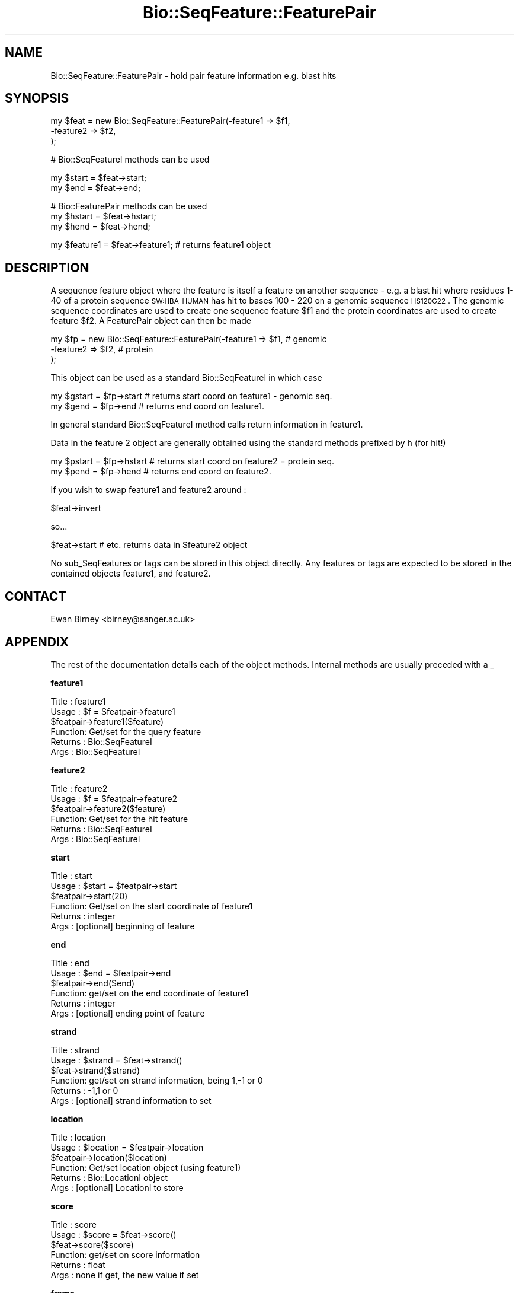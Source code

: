 .\" Automatically generated by Pod::Man version 1.02
.\" Wed Jun 27 13:30:39 2001
.\"
.\" Standard preamble:
.\" ======================================================================
.de Sh \" Subsection heading
.br
.if t .Sp
.ne 5
.PP
\fB\\$1\fR
.PP
..
.de Sp \" Vertical space (when we can't use .PP)
.if t .sp .5v
.if n .sp
..
.de Ip \" List item
.br
.ie \\n(.$>=3 .ne \\$3
.el .ne 3
.IP "\\$1" \\$2
..
.de Vb \" Begin verbatim text
.ft CW
.nf
.ne \\$1
..
.de Ve \" End verbatim text
.ft R

.fi
..
.\" Set up some character translations and predefined strings.  \*(-- will
.\" give an unbreakable dash, \*(PI will give pi, \*(L" will give a left
.\" double quote, and \*(R" will give a right double quote.  | will give a
.\" real vertical bar.  \*(C+ will give a nicer C++.  Capital omega is used
.\" to do unbreakable dashes and therefore won't be available.  \*(C` and
.\" \*(C' expand to `' in nroff, nothing in troff, for use with C<>
.tr \(*W-|\(bv\*(Tr
.ds C+ C\v'-.1v'\h'-1p'\s-2+\h'-1p'+\s0\v'.1v'\h'-1p'
.ie n \{\
.    ds -- \(*W-
.    ds PI pi
.    if (\n(.H=4u)&(1m=24u) .ds -- \(*W\h'-12u'\(*W\h'-12u'-\" diablo 10 pitch
.    if (\n(.H=4u)&(1m=20u) .ds -- \(*W\h'-12u'\(*W\h'-8u'-\"  diablo 12 pitch
.    ds L" ""
.    ds R" ""
.    ds C` `
.    ds C' '
'br\}
.el\{\
.    ds -- \|\(em\|
.    ds PI \(*p
.    ds L" ``
.    ds R" ''
'br\}
.\"
.\" If the F register is turned on, we'll generate index entries on stderr
.\" for titles (.TH), headers (.SH), subsections (.Sh), items (.Ip), and
.\" index entries marked with X<> in POD.  Of course, you'll have to process
.\" the output yourself in some meaningful fashion.
.if \nF \{\
.    de IX
.    tm Index:\\$1\t\\n%\t"\\$2"
.    .
.    nr % 0
.    rr F
.\}
.\"
.\" For nroff, turn off justification.  Always turn off hyphenation; it
.\" makes way too many mistakes in technical documents.
.hy 0
.if n .na
.\"
.\" Accent mark definitions (@(#)ms.acc 1.5 88/02/08 SMI; from UCB 4.2).
.\" Fear.  Run.  Save yourself.  No user-serviceable parts.
.bd B 3
.    \" fudge factors for nroff and troff
.if n \{\
.    ds #H 0
.    ds #V .8m
.    ds #F .3m
.    ds #[ \f1
.    ds #] \fP
.\}
.if t \{\
.    ds #H ((1u-(\\\\n(.fu%2u))*.13m)
.    ds #V .6m
.    ds #F 0
.    ds #[ \&
.    ds #] \&
.\}
.    \" simple accents for nroff and troff
.if n \{\
.    ds ' \&
.    ds ` \&
.    ds ^ \&
.    ds , \&
.    ds ~ ~
.    ds /
.\}
.if t \{\
.    ds ' \\k:\h'-(\\n(.wu*8/10-\*(#H)'\'\h"|\\n:u"
.    ds ` \\k:\h'-(\\n(.wu*8/10-\*(#H)'\`\h'|\\n:u'
.    ds ^ \\k:\h'-(\\n(.wu*10/11-\*(#H)'^\h'|\\n:u'
.    ds , \\k:\h'-(\\n(.wu*8/10)',\h'|\\n:u'
.    ds ~ \\k:\h'-(\\n(.wu-\*(#H-.1m)'~\h'|\\n:u'
.    ds / \\k:\h'-(\\n(.wu*8/10-\*(#H)'\z\(sl\h'|\\n:u'
.\}
.    \" troff and (daisy-wheel) nroff accents
.ds : \\k:\h'-(\\n(.wu*8/10-\*(#H+.1m+\*(#F)'\v'-\*(#V'\z.\h'.2m+\*(#F'.\h'|\\n:u'\v'\*(#V'
.ds 8 \h'\*(#H'\(*b\h'-\*(#H'
.ds o \\k:\h'-(\\n(.wu+\w'\(de'u-\*(#H)/2u'\v'-.3n'\*(#[\z\(de\v'.3n'\h'|\\n:u'\*(#]
.ds d- \h'\*(#H'\(pd\h'-\w'~'u'\v'-.25m'\f2\(hy\fP\v'.25m'\h'-\*(#H'
.ds D- D\\k:\h'-\w'D'u'\v'-.11m'\z\(hy\v'.11m'\h'|\\n:u'
.ds th \*(#[\v'.3m'\s+1I\s-1\v'-.3m'\h'-(\w'I'u*2/3)'\s-1o\s+1\*(#]
.ds Th \*(#[\s+2I\s-2\h'-\w'I'u*3/5'\v'-.3m'o\v'.3m'\*(#]
.ds ae a\h'-(\w'a'u*4/10)'e
.ds Ae A\h'-(\w'A'u*4/10)'E
.    \" corrections for vroff
.if v .ds ~ \\k:\h'-(\\n(.wu*9/10-\*(#H)'\s-2\u~\d\s+2\h'|\\n:u'
.if v .ds ^ \\k:\h'-(\\n(.wu*10/11-\*(#H)'\v'-.4m'^\v'.4m'\h'|\\n:u'
.    \" for low resolution devices (crt and lpr)
.if \n(.H>23 .if \n(.V>19 \
\{\
.    ds : e
.    ds 8 ss
.    ds o a
.    ds d- d\h'-1'\(ga
.    ds D- D\h'-1'\(hy
.    ds th \o'bp'
.    ds Th \o'LP'
.    ds ae ae
.    ds Ae AE
.\}
.rm #[ #] #H #V #F C
.\" ======================================================================
.\"
.IX Title "Bio::SeqFeature::FeaturePair 3"
.TH Bio::SeqFeature::FeaturePair 3 "perl v5.6.0" "2001-05-16" "User Contributed Perl Documentation"
.UC
.SH "NAME"
Bio::SeqFeature::FeaturePair \- hold pair feature information e.g. blast hits
.SH "SYNOPSIS"
.IX Header "SYNOPSIS"
.Vb 3
\&    my $feat  = new Bio::SeqFeature::FeaturePair(-feature1 => $f1,
\&                                                 -feature2 => $f2,
\&                                              );
.Ve
.Vb 1
\&    # Bio::SeqFeatureI methods can be used
.Ve
.Vb 2
\&    my $start = $feat->start;
\&    my $end   = $feat->end;
.Ve
.Vb 3
\&    # Bio::FeaturePair methods can be used
\&    my $hstart = $feat->hstart;
\&    my $hend   = $feat->hend;
.Ve
.Vb 1
\&   my $feature1 = $feat->feature1;  # returns feature1 object
.Ve
.SH "DESCRIPTION"
.IX Header "DESCRIPTION"
A sequence feature object where the feature is itself a feature on
another sequence \- e.g. a blast hit where residues 1\-40 of a protein
sequence \s-1SW:HBA_HUMAN\s0 has hit to bases 100 \- 220 on a genomic sequence
\&\s-1HS120G22\s0.  The genomic sequence coordinates are used to create one
sequence feature \f(CW$f1\fR and the protein coordinates are used to create
feature \f(CW$f2\fR.  A FeaturePair object can then be made
.PP
.Vb 3
\&    my $fp = new Bio::SeqFeature::FeaturePair(-feature1 => $f1,   # genomic
\&                                              -feature2 => $f2,   # protein
\&                                              );
.Ve
This object can be used as a standard Bio::SeqFeatureI in which case
.PP
.Vb 2
\&    my $gstart = $fp->start  # returns start coord on feature1 - genomic seq.
\&    my $gend   = $fp->end    # returns end coord on feature1.
.Ve
In general standard Bio::SeqFeatureI method calls return information
in feature1.
.PP
Data in the feature 2 object are generally obtained using the standard
methods prefixed by h (for hit!)
.PP
.Vb 2
\&    my $pstart = $fp->hstart # returns start coord on feature2 = protein seq.
\&    my $pend   = $fp->hend   # returns end coord on feature2.
.Ve
If you wish to swap feature1 and feature2 around :
.PP
.Vb 1
\&    $feat->invert
.Ve
so... 
.PP
.Vb 1
\&    $feat->start # etc. returns data in $feature2 object
.Ve
No sub_SeqFeatures or tags can be stored in this object directly.  Any
features or tags are expected to be stored in the contained objects
feature1, and feature2.
.SH "CONTACT"
.IX Header "CONTACT"
Ewan Birney <birney@sanger.ac.uk>
.SH "APPENDIX"
.IX Header "APPENDIX"
The rest of the documentation details each of the object
methods. Internal methods are usually preceded with a _
.Sh "feature1"
.IX Subsection "feature1"
.Vb 6
\& Title   : feature1
\& Usage   : $f = $featpair->feature1
\&           $featpair->feature1($feature)
\& Function: Get/set for the query feature
\& Returns : Bio::SeqFeatureI
\& Args    : Bio::SeqFeatureI
.Ve
.Sh "feature2"
.IX Subsection "feature2"
.Vb 6
\& Title   : feature2
\& Usage   : $f = $featpair->feature2
\&           $featpair->feature2($feature)
\& Function: Get/set for the hit feature
\& Returns : Bio::SeqFeatureI
\& Args    : Bio::SeqFeatureI
.Ve
.Sh "start"
.IX Subsection "start"
.Vb 6
\& Title   : start
\& Usage   : $start = $featpair->start
\&           $featpair->start(20)
\& Function: Get/set on the start coordinate of feature1
\& Returns : integer
\& Args    : [optional] beginning of feature
.Ve
.Sh "end"
.IX Subsection "end"
.Vb 6
\& Title   : end
\& Usage   : $end = $featpair->end
\&           $featpair->end($end)
\& Function: get/set on the end coordinate of feature1
\& Returns : integer
\& Args    : [optional] ending point of feature
.Ve
.Sh "strand"
.IX Subsection "strand"
.Vb 6
\& Title   : strand
\& Usage   : $strand = $feat->strand()
\&           $feat->strand($strand)
\& Function: get/set on strand information, being 1,-1 or 0
\& Returns : -1,1 or 0
\& Args    : [optional] strand information to set
.Ve
.Sh "location"
.IX Subsection "location"
.Vb 6
\& Title   : location
\& Usage   : $location = $featpair->location
\&           $featpair->location($location)
\& Function: Get/set location object (using feature1)
\& Returns : Bio::LocationI object
\& Args    : [optional] LocationI to store
.Ve
.Sh "score"
.IX Subsection "score"
.Vb 6
\& Title   : score
\& Usage   : $score = $feat->score()
\&           $feat->score($score)
\& Function: get/set on score information
\& Returns : float
\& Args    : none if get, the new value if set
.Ve
.Sh "frame"
.IX Subsection "frame"
.Vb 6
\& Title   : frame
\& Usage   : $frame = $feat->frame()
\&           $feat->frame($frame)
\& Function: get/set on frame information
\& Returns : 0,1,2
\& Args    : none if get, the new value if set
.Ve
.Sh "primary_tag"
.IX Subsection "primary_tag"
.Vb 5
\& Title   : primary_tag
\& Usage   : $ptag = $featpair->primary_tag
\& Function: get/set on the primary_tag of feature1
\& Returns : 0,1,2
\& Args    : none if get, the new value if set
.Ve
.Sh "source_tag"
.IX Subsection "source_tag"
.Vb 7
\& Title   : source_tag
\& Usage   : $tag = $feat->source_tag()
\&           $feat->source_tag('genscan');
\& Function: Returns the source tag for a feature,
\&           eg, 'genscan' 
\& Returns : a string 
\& Args    : none
.Ve
.Sh "seqname"
.IX Subsection "seqname"
.Vb 6
\& Title   : seqname
\& Usage   : $obj->seqname($newval)
\& Function: There are many cases when you make a feature that you
\&           do know the sequence name, but do not know its actual
\&           sequence. This is an attribute such that you can store 
\&           the seqname.
.Ve
.Vb 5
\&           This attribute should *not* be used in GFF dumping, as
\&           that should come from the collection in which the seq
\&           feature was found.
\& Returns : value of seqname
\& Args    : newvalue (optional)
.Ve
.Sh "hseqname"
.IX Subsection "hseqname"
.Vb 6
\& Title   : hseqname
\& Usage   : $featpair->hseqname($newval)
\& Function: Get/set method for the name of
\&           feature2.
\& Returns : value of $feature2->seqname
\& Args    : newvalue (optional)
.Ve
.Sh "hstart"
.IX Subsection "hstart"
.Vb 6
\& Title   : hstart
\& Usage   : $start = $featpair->hstart
\&           $featpair->hstart(20)
\& Function: Get/set on the start coordinate of feature2
\& Returns : integer
\& Args    : none
.Ve
.Sh "hend"
.IX Subsection "hend"
.Vb 6
\& Title   : hend
\& Usage   : $end = $featpair->hend
\&           $featpair->hend($end)
\& Function: get/set on the end coordinate of feature2
\& Returns : integer
\& Args    : none
.Ve
.Sh "hstrand"
.IX Subsection "hstrand"
.Vb 6
\& Title   : hstrand
\& Usage   : $strand = $feat->strand()
\&           $feat->strand($strand)
\& Function: get/set on strand information, being 1,-1 or 0
\& Returns : -1,1 or 0
\& Args    : none
.Ve
.Sh "hscore"
.IX Subsection "hscore"
.Vb 6
\& Title   : hscore
\& Usage   : $score = $feat->score()
\&           $feat->score($score)
\& Function: get/set on score information
\& Returns : float
\& Args    : none if get, the new value if set
.Ve
.Sh "hframe"
.IX Subsection "hframe"
.Vb 6
\& Title   : hframe
\& Usage   : $frame = $feat->frame()
\&           $feat->frame($frame)
\& Function: get/set on frame information
\& Returns : 0,1,2
\& Args    : none if get, the new value if set
.Ve
.Sh "hprimary_tag"
.IX Subsection "hprimary_tag"
.Vb 5
\& Title   : hprimary_tag
\& Usage   : $ptag = $featpair->hprimary_tag
\& Function: Get/set on the primary_tag of feature2
\& Returns : 0,1,2
\& Args    : none if get, the new value if set
.Ve
.Sh "hsource_tag"
.IX Subsection "hsource_tag"
.Vb 7
\& Title   : hsource_tag
\& Usage   : $tag = $feat->hsource_tag()
\&           $feat->source_tag('genscan');
\& Function: Returns the source tag for a feature,
\&           eg, 'genscan' 
\& Returns : a string 
\& Args    : none
.Ve
.Sh "invert"
.IX Subsection "invert"
.Vb 5
\& Title   : invert
\& Usage   : $tag = $feat->invert
\& Function: Swaps feature1 and feature2 around
\& Returns : Nothing
\& Args    : none
.Ve
